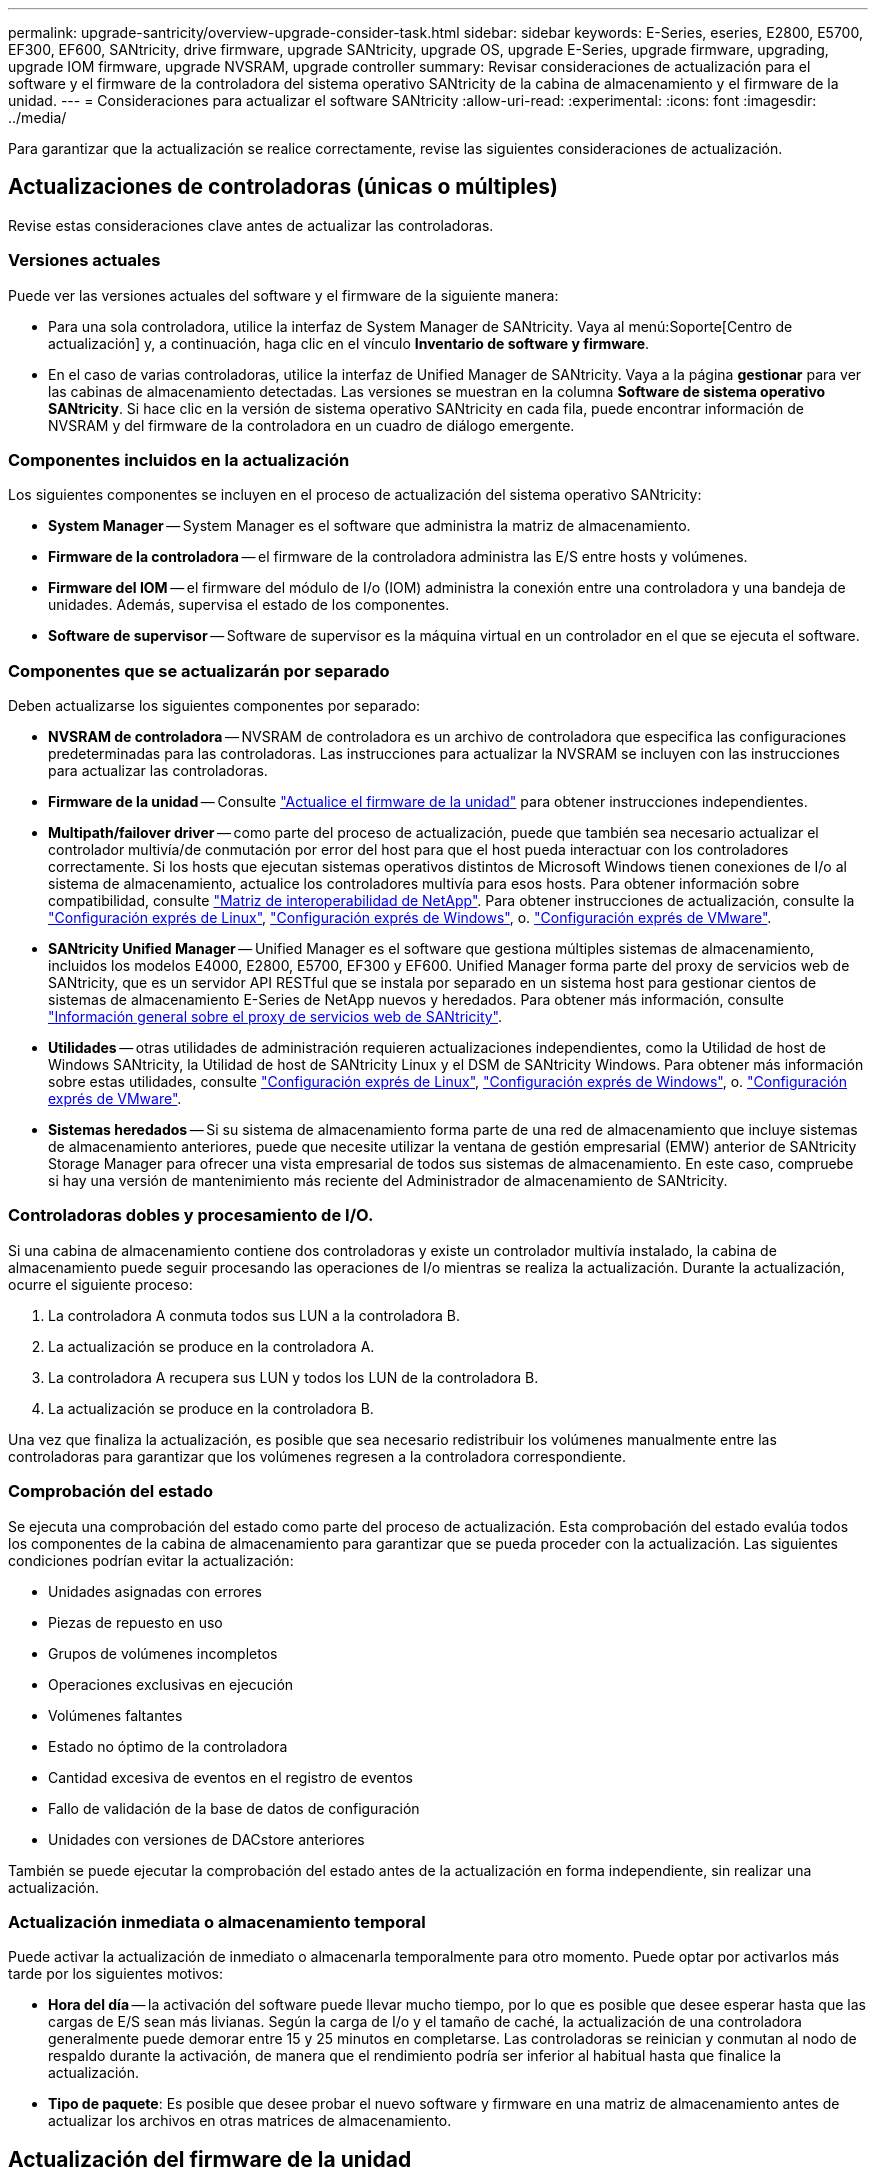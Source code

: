 ---
permalink: upgrade-santricity/overview-upgrade-consider-task.html 
sidebar: sidebar 
keywords: E-Series, eseries, E2800, E5700, EF300, EF600, SANtricity, drive firmware, upgrade SANtricity, upgrade OS, upgrade E-Series, upgrade firmware, upgrading, upgrade IOM firmware, upgrade NVSRAM, upgrade controller 
summary: Revisar consideraciones de actualización para el software y el firmware de la controladora del sistema operativo SANtricity de la cabina de almacenamiento y el firmware de la unidad. 
---
= Consideraciones para actualizar el software SANtricity
:allow-uri-read: 
:experimental: 
:icons: font
:imagesdir: ../media/


[role="lead"]
Para garantizar que la actualización se realice correctamente, revise las siguientes consideraciones de actualización.



== Actualizaciones de controladoras (únicas o múltiples)

Revise estas consideraciones clave antes de actualizar las controladoras.



=== Versiones actuales

Puede ver las versiones actuales del software y el firmware de la siguiente manera:

* Para una sola controladora, utilice la interfaz de System Manager de SANtricity. Vaya al menú:Soporte[Centro de actualización] y, a continuación, haga clic en el vínculo *Inventario de software y firmware*.
* En el caso de varias controladoras, utilice la interfaz de Unified Manager de SANtricity. Vaya a la página *gestionar* para ver las cabinas de almacenamiento detectadas. Las versiones se muestran en la columna *Software de sistema operativo SANtricity*. Si hace clic en la versión de sistema operativo SANtricity en cada fila, puede encontrar información de NVSRAM y del firmware de la controladora en un cuadro de diálogo emergente.




=== Componentes incluidos en la actualización

Los siguientes componentes se incluyen en el proceso de actualización del sistema operativo SANtricity:

* *System Manager* -- System Manager es el software que administra la matriz de almacenamiento.
* *Firmware de la controladora* -- el firmware de la controladora administra las E/S entre hosts y volúmenes.
* *Firmware del IOM* -- el firmware del módulo de I/o (IOM) administra la conexión entre una controladora y una bandeja de unidades. Además, supervisa el estado de los componentes.
* *Software de supervisor* -- Software de supervisor es la máquina virtual en un controlador en el que se ejecuta el software.




=== Componentes que se actualizarán por separado

Deben actualizarse los siguientes componentes por separado:

* *NVSRAM de controladora* -- NVSRAM de controladora es un archivo de controladora que especifica las configuraciones predeterminadas para las controladoras. Las instrucciones para actualizar la NVSRAM se incluyen con las instrucciones para actualizar las controladoras.
* *Firmware de la unidad* -- Consulte link:upgrade-drive-firmware-task.html["Actualice el firmware de la unidad"] para obtener instrucciones independientes.
* *Multipath/failover driver* -- como parte del proceso de actualización, puede que también sea necesario actualizar el controlador multivía/de conmutación por error del host para que el host pueda interactuar con los controladores correctamente. Si los hosts que ejecutan sistemas operativos distintos de Microsoft Windows tienen conexiones de I/o al sistema de almacenamiento, actualice los controladores multivía para esos hosts. Para obtener información sobre compatibilidad, consulte https://mysupport.netapp.com/NOW/products/interoperability["Matriz de interoperabilidad de NetApp"^]. Para obtener instrucciones de actualización, consulte la link:../config-linux/index.html["Configuración exprés de Linux"], link:../config-windows/index.html["Configuración exprés de Windows"], o. link:../config-vmware/index.html["Configuración exprés de VMware"].
* *SANtricity Unified Manager* -- Unified Manager es el software que gestiona múltiples sistemas de almacenamiento, incluidos los modelos E4000, E2800, E5700, EF300 y EF600. Unified Manager forma parte del proxy de servicios web de SANtricity, que es un servidor API RESTful que se instala por separado en un sistema host para gestionar cientos de sistemas de almacenamiento E-Series de NetApp nuevos y heredados. Para obtener más información, consulte link:../web-services-proxy/index.html["Información general sobre el proxy de servicios web de SANtricity"].
* *Utilidades* -- otras utilidades de administración requieren actualizaciones independientes, como la Utilidad de host de Windows SANtricity, la Utilidad de host de SANtricity Linux y el DSM de SANtricity Windows. Para obtener más información sobre estas utilidades, consulte link:../config-linux/index.html["Configuración exprés de Linux"], link:../config-windows/index.html["Configuración exprés de Windows"], o. link:../config-vmware/index.html["Configuración exprés de VMware"].
* *Sistemas heredados* -- Si su sistema de almacenamiento forma parte de una red de almacenamiento que incluye sistemas de almacenamiento anteriores, puede que necesite utilizar la ventana de gestión empresarial (EMW) anterior de SANtricity Storage Manager para ofrecer una vista empresarial de todos sus sistemas de almacenamiento. En este caso, compruebe si hay una versión de mantenimiento más reciente del Administrador de almacenamiento de SANtricity.




=== Controladoras dobles y procesamiento de I/O.

Si una cabina de almacenamiento contiene dos controladoras y existe un controlador multivía instalado, la cabina de almacenamiento puede seguir procesando las operaciones de I/o mientras se realiza la actualización. Durante la actualización, ocurre el siguiente proceso:

. La controladora A conmuta todos sus LUN a la controladora B.
. La actualización se produce en la controladora A.
. La controladora A recupera sus LUN y todos los LUN de la controladora B.
. La actualización se produce en la controladora B.


Una vez que finaliza la actualización, es posible que sea necesario redistribuir los volúmenes manualmente entre las controladoras para garantizar que los volúmenes regresen a la controladora correspondiente.



=== Comprobación del estado

Se ejecuta una comprobación del estado como parte del proceso de actualización. Esta comprobación del estado evalúa todos los componentes de la cabina de almacenamiento para garantizar que se pueda proceder con la actualización. Las siguientes condiciones podrían evitar la actualización:

* Unidades asignadas con errores
* Piezas de repuesto en uso
* Grupos de volúmenes incompletos
* Operaciones exclusivas en ejecución
* Volúmenes faltantes
* Estado no óptimo de la controladora
* Cantidad excesiva de eventos en el registro de eventos
* Fallo de validación de la base de datos de configuración
* Unidades con versiones de DACstore anteriores


También se puede ejecutar la comprobación del estado antes de la actualización en forma independiente, sin realizar una actualización.



=== Actualización inmediata o almacenamiento temporal

Puede activar la actualización de inmediato o almacenarla temporalmente para otro momento. Puede optar por activarlos más tarde por los siguientes motivos:

* *Hora del día* -- la activación del software puede llevar mucho tiempo, por lo que es posible que desee esperar hasta que las cargas de E/S sean más livianas. Según la carga de I/o y el tamaño de caché, la actualización de una controladora generalmente puede demorar entre 15 y 25 minutos en completarse. Las controladoras se reinician y conmutan al nodo de respaldo durante la activación, de manera que el rendimiento podría ser inferior al habitual hasta que finalice la actualización.
* *Tipo de paquete*: Es posible que desee probar el nuevo software y firmware en una matriz de almacenamiento antes de actualizar los archivos en otras matrices de almacenamiento.




== Actualización del firmware de la unidad

Revise estas consideraciones clave antes de actualizar el firmware de la unidad.



=== Compatibilidad de unidades

Cada archivo de firmware de la unidad contiene información sobre el tipo de unidad en el que se ejecuta el firmware. Es posible descargar el archivo de firmware específico solo en una unidad compatible. System Manager comprueba automáticamente la compatibilidad durante el proceso de actualización.



=== Métodos de actualización de unidades

Existen dos tipos de métodos de actualización del firmware de la unidad: En línea y sin conexión.

|===
| Actualización en línea | Actualización sin conexión 


 a| 
Durante una actualización en línea, las unidades se actualizan secuencialmente, una a la vez. La cabina de almacenamiento sigue procesando las operaciones de I/o mientras se produce la actualización. No es necesario detener la actividad de I/O. Si una unidad puede realizar una actualización en línea, se utiliza automáticamente este método.

Las unidades que pueden realizar una actualización en línea son las siguientes:

* Unidades en un pool óptimo
* Unidades en un grupo de volúmenes redundante óptimo (RAID 1, RAID 5 y RAID 6)
* Unidades sin asignar
* Unidades de repuesto en espera


Realizar una actualización del firmware de la unidad en línea puede llevar varias horas, y la cabina de almacenamiento se expone a potenciales fallos de volumen. Los fallos de volumen pueden producirse en los siguientes casos:

* En un grupo de volúmenes RAID 1 o RAID 5, una unidad tiene errores cuando se está actualizando otra unidad en el grupo de volúmenes.
* En un pool o un grupo de volúmenes RAID 6, dos unidades tienen errores cuando se está actualizando otra unidad en el pool o grupo de volúmenes.

 a| 
Durante una actualización sin conexión, se actualizan al mismo tiempo todas las unidades del mismo tipo de unidad. Para utilizar este método, hace falta detener la actividad de I/o de los volúmenes asociados con las unidades seleccionadas. Debido a que pueden actualizarse varias unidades de forma simultánea (en paralelo), el tiempo de inactividad total se reduce significativamente. Si una unidad puede realizar únicamente una actualización sin conexión, se utiliza automáticamente este método.

Las siguientes unidades DEBEN utilizar el método sin conexión:

* Unidades en un grupo de volúmenes no redundante (RAID 0)
* Unidades en un pool o grupo de volúmenes que no es óptimo
* Unidades en caché SSD


|===